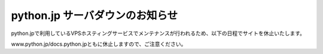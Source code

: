 .. article::
   :date: 2017-06-09

python.jp サーバダウンのお知らせ
=====================================================

   
.. jinja::
   <p style='margin-bottom:3em'>
   {{ macros.image(page, contents['./pic-closed.jpg'], width='80%') }}<br>
   <small>photo by <a href="https://www.flickr.com/photos/benhusmann/7416685846/in/photolist-ciosiU-bmx166-7g3EA-CVq4CR-rjbutN-b6zoeX-ov7yoD-T2veyB-6JRcU1-o22TQ6-ax29AY-VdPbp2-pECgfK-aBhFNY-rrtCFn-njah8W-o7BkP7-dVCMcL-aXrfFV-UbNhBR-dBmiVh-ee44aR-7PNJ2e-nDZks1-odDHZP-666Ttq-5EJsWU-oQmnu3-4i25j5-6trwZP-o3vgdb-bW3rkY-bZ8qg1-9AiFdr-XxEy-SZPY1K-eyVP1U-V3kXTa-o7n5f-h7NLYq-gipwap-qZ9Tgj-TJdDzS-7FGhVd-ts19q8-pJcH38-5ng9iF-5iRsxK-shwURU-4BmtNY">Ben Husmann</a></small></p>


python.jpで利用しているVPSホスティングサービスでメンテナンスが行われるため、以下の日程でサイトを休止いたします。

.. raw:: html

    <div class="alert alert-danger" role="alert">
        <strong>2017年06月12日(月) 12:00-17:00</strong>
    </div>


www.python.jp/docs.python.jpともに休止しますので、ご注意ください。
